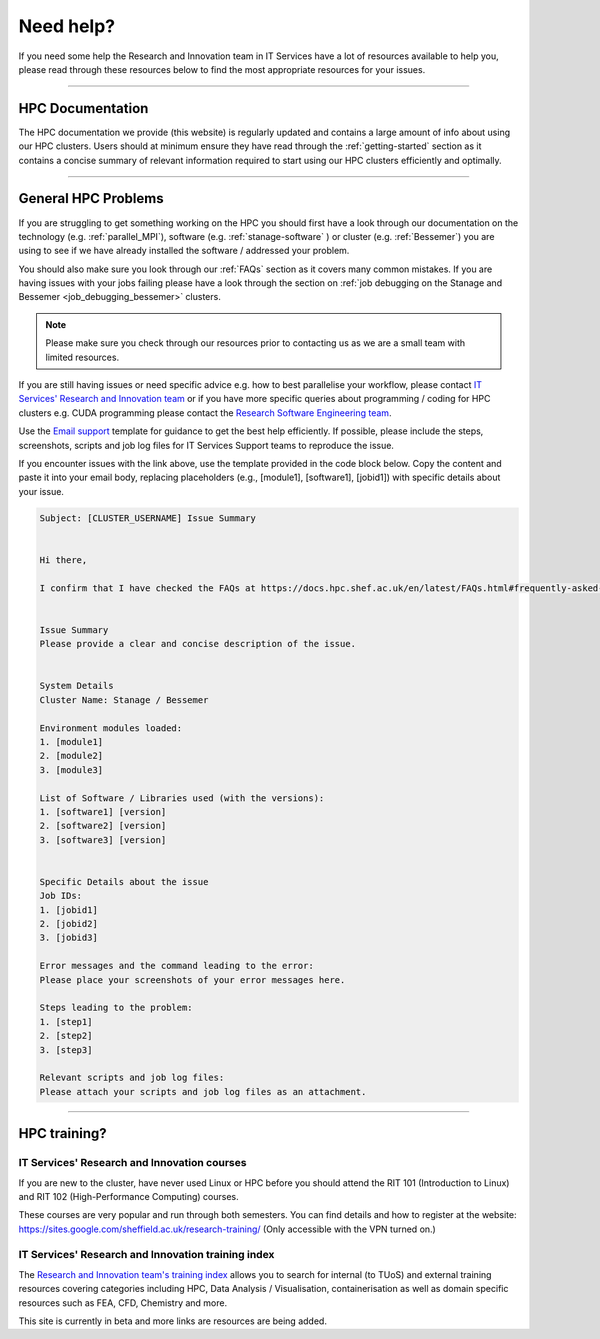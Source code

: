 .. _need_help:

==========
Need help?
==========

If you need some help the Research and Innovation team in IT Services have a lot of resources available to help you, please 
read through these resources below to find the most appropriate resources for your issues.

------

HPC Documentation
-----------------

The HPC documentation we provide (this website) is regularly updated and contains a large amount of info about using our 
HPC clusters. Users should at minimum ensure they have read through the :ref:`getting-started` section as it contains a 
concise summary of relevant information required to start using our HPC clusters efficiently and optimally.

------

General HPC Problems
--------------------

If you are struggling to get something working on the HPC you should first have a look through our documentation on the technology (e.g. :ref:`parallel_MPI`), 
software (e.g. :ref:`stanage-software` ) or cluster (e.g. :ref:`Bessemer`) you are using to see if we have already installed the software / addressed your problem.

You should also make sure you look through our :ref:`FAQs` section as it covers many common mistakes. If you are having issues with your jobs failing 
please have a look through the section on :ref:`job debugging on the Stanage and Bessemer <job_debugging_bessemer>` clusters.

.. note::

    Please make sure you check through our resources prior to contacting us as we are a small team with limited resources.

If you are still having issues or need specific advice e.g. how to best parallelise your workflow, please contact 
`IT Services' Research and Innovation team <mailto:research-it@sheffield.ac.uk>`_ or if you have more specific queries about programming / coding for HPC clusters e.g. CUDA programming please contact
the `Research Software Engineering team <https://rse.shef.ac.uk/contact/>`_.

Use the `Email support 
<mailto:research-it@sheffield.ac.uk?
subject=[CLUSTER_USERNAME]%20Issue%20Summary&
body=
Hi%20there,%0D%0A%0D%0A
I%20confirm%20that%20I%20have%20checked%20the%20
FAQs%20at%20https://docs.hpc.shef.ac.uk/en/latest/FAQs.html#frequently-asked-questions%20for%20a%20possible%20solution%20to%20my%20issue.%0D%0A%0D%0A%0D%0A
Issue%20Summary%0D%0A
Please%20provide%20a%20clear%20and%20concise%20description%20of%20the%20issue.%0D%0A%0D%0A%0D%0A%0D%0A
System%20Details%0D%0A
Cluster%20Name:%20Stanage%20/%20Bessemer%0D%0A%0D%0A
Environment%20modules%20loaded:%0D%0A
1.%20[module1]%0D%0A
2.%20[module2]%0D%0A
3.%20[module3]%0D%0A%0D%0A
List%20of%20Software%20/%20Libraries%20used%20(with%20the%20versions):%0D%0A
1.%20[software1]%20[version]%0D%0A
2.%20[software2]%20[version]%0D%0A
3.%20[software3]%20[version]%0D%0A%0D%0A%0D%0A%0D%0A
Specific%20Details%20about%20the%20issue%0D%0A
Job%20IDs:%0D%0A
1.%20[jobid1]%0D%0A
2.%20[jobid2]%0D%0A
3.%20[jobid3]%0D%0A%0D%0A
Error%20messages%20and%20the%20command%20leading%20to%20the%20error:%0D%0A
Please%20place%20your%20screenshots%20of%20your%20error%20messages%20here.%0D%0A%0D%0A
Steps%20leading%20to%20the%20problem:%0D%0A
1.%20[step1]%0D%0A
2.%20[step2]%0D%0A
3.%20[step3]%0D%0A%0D%0A
Relevant%20scripts%20and%20job%20log%20files:%0D%0A
Please%20attach%20your%20scripts%20and%20job%20log%20files%20as%20an%20attachment.%0D%0A%0D%0A%0D%0A>`_
template for guidance to get the best help efficiently.
If possible, please include the steps, screenshots, scripts and job log files for IT Services Support teams to reproduce the issue.

If you encounter issues with the link above, use the template provided in the code block below.
Copy the content and paste it into your email body, replacing placeholders (e.g., [module1], [software1], [jobid1]) with specific details about your issue.

.. code-block:: none

    Subject: [CLUSTER_USERNAME] Issue Summary

    
    Hi there,

    I confirm that I have checked the FAQs at https://docs.hpc.shef.ac.uk/en/latest/FAQs.html#frequently-asked-questions for a possible solution to my issue.


    Issue Summary
    Please provide a clear and concise description of the issue.


    System Details
    Cluster Name: Stanage / Bessemer

    Environment modules loaded:
    1. [module1]
    2. [module2]
    3. [module3]

    List of Software / Libraries used (with the versions):
    1. [software1] [version]
    2. [software2] [version]
    3. [software3] [version]


    Specific Details about the issue
    Job IDs:
    1. [jobid1]
    2. [jobid2]
    3. [jobid3]

    Error messages and the command leading to the error:
    Please place your screenshots of your error messages here.

    Steps leading to the problem:
    1. [step1]
    2. [step2]
    3. [step3]

    Relevant scripts and job log files:
    Please attach your scripts and job log files as an attachment.
    

------

HPC training?
-------------

IT Services' Research and Innovation courses
^^^^^^^^^^^^^^^^^^^^^^^^^^^^^^^^^^^^^^^^^^^^

If you are new to the cluster, have never used Linux or HPC before you should attend the RIT 101 (Introduction to Linux)
and RIT 102 (High-Performance Computing) courses.

These courses are very popular and run through both semesters. You can find details and how to register at the website: https://sites.google.com/sheffield.ac.uk/research-training/ (Only accessible with the VPN turned on.)

IT Services' Research and Innovation training index
^^^^^^^^^^^^^^^^^^^^^^^^^^^^^^^^^^^^^^^^^^^^^^^^^^^

The `Research and Innovation team's training index <https://rcgsheffield.github.io/TUoS-RIT-training-resources/training.html>`__ 
allows you to search for internal (to TUoS) and external training resources 
covering categories including HPC, Data Analysis / Visualisation, containerisation as well as domain specific resources such as 
FEA, CFD, Chemistry and more.

This site is currently in beta and more links are resources are being added.
